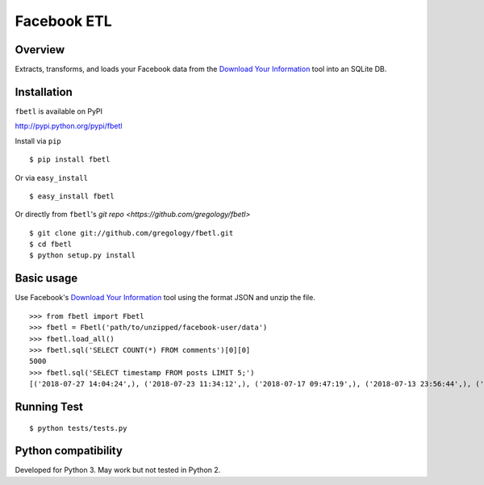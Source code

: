 ============
Facebook ETL
============

.. image:: https://badge.fury.io/py/fbetl.svg
    :target: https://badge.fury.io/py/fbetl

.. image:: http://img.shields.io/badge/license-MIT-yellow.svg?style=flat
    :target: https://github.com/gregology/fbetl/blob/master/LICENSE

.. image:: https://img.shields.io/badge/contact-Gregology-blue.svg?style=flat
    :target: http://gregology.net/contact/



Overview
--------

Extracts, transforms, and loads your Facebook data from the `Download Your Information <https://www.facebook.com/settings?tab=your_facebook_information>`_ tool into an SQLite DB.

Installation
------------

``fbetl`` is available on PyPI

http://pypi.python.org/pypi/fbetl

Install via ``pip``
::

    $ pip install fbetl

Or via ``easy_install``
::

    $ easy_install fbetl

Or directly from ``fbetl``'s `git repo <https://github.com/gregology/fbetl>`
::

    $ git clone git://github.com/gregology/fbetl.git
    $ cd fbetl
    $ python setup.py install

Basic usage
-----------

Use Facebook's `Download Your Information <https://www.facebook.com/settings?tab=your_facebook_information>`_ tool using the format JSON and unzip the file.

.. image:: https://user-images.githubusercontent.com/1595448/43995530-f279ef72-9d7c-11e8-833b-522cc0d732f3.png
         :width: 80%


::

    >>> from fbetl import Fbetl
    >>> fbetl = Fbetl('path/to/unzipped/facebook-user/data')
    >>> fbetl.load_all()
    >>> fbetl.sql('SELECT COUNT(*) FROM comments')[0][0]
    5000
    >>> fbetl.sql('SELECT timestamp FROM posts LIMIT 5;')
    [('2018-07-27 14:04:24',), ('2018-07-23 11:34:12',), ('2018-07-17 09:47:19',), ('2018-07-13 23:56:44',), ('2018-07-12 09:54:13',)]


Running Test
------------
::

    $ python tests/tests.py

Python compatibility
--------------------

Developed for Python 3. May work but not tested in Python 2.
